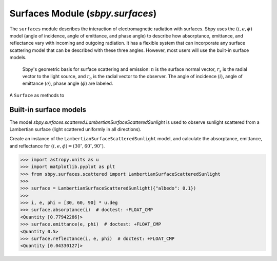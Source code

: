 Surfaces Module (`sbpy.surfaces`)
=================================

The ``surfaces`` module describes the interaction of electromagnetic radiation with surfaces.  Sbpy uses the :math:`(i, e, \phi)` model (angle of incidence, angle of emittance, and phase angle) to describe how absorptance, emittance, and reflectance vary with incoming and outgoing radiation.  It has a flexible system that can incorporate any surface scattering model that can be described with these three angles.  However, most users will use the built-in surface models.


.. figure:: ../static/scattering-vectors.svg
    :alt: Diagram of surface scattering and emission vectors

    Sbpy's geometric basis for surface scattering and emission: :math:`n` is the surface normal vector, :math:`r_s` is the radial vector to the light source, and :math:`r_o` is the radial vector to the observer.  The angle of incidence (:math:`i`), angle of emittance (:math:`e`), phase angle (:math:`\phi`) are labeled.

A ``Surface`` as methods to 


Built-in surface models
-----------------------

The model `sbpy.surfaces.scattered.LambertianSurfaceScatteredSunlight` is used to observe sunlight scattered from a Lambertian surface (light scattered uniformly in all directions).

Create an instance of the ``LambertianSurfaceScatteredSunlight`` model, and calculate the absorptance, emittance, and reflectance for :math:`(i, e, \phi) = (30^\circ, 60^\circ, 90^\circ)`.

.. code:: python

    >>> import astropy.units as u
    >>> import matplotlib.pyplot as plt
    >>> from sbpy.surfaces.scattered import LambertianSurfaceScatteredSunlight
    >>>
    >>> surface = LambertianSurfaceScatteredSunlight({"albedo": 0.1})
    >>>
    >>> i, e, phi = [30, 60, 90] * u.deg
    >>> surface.absorptance(i)  # doctest: +FLOAT_CMP
    <Quantity [0.77942286]>
    >>> surface.emittance(e, phi)  # doctest: +FLOAT_CMP
    <Quantity 0.5>
    >>> surface.reflectance(i, e, phi)  # doctest: +FLOAT_CMP
    <Quantity [0.04330127]>

